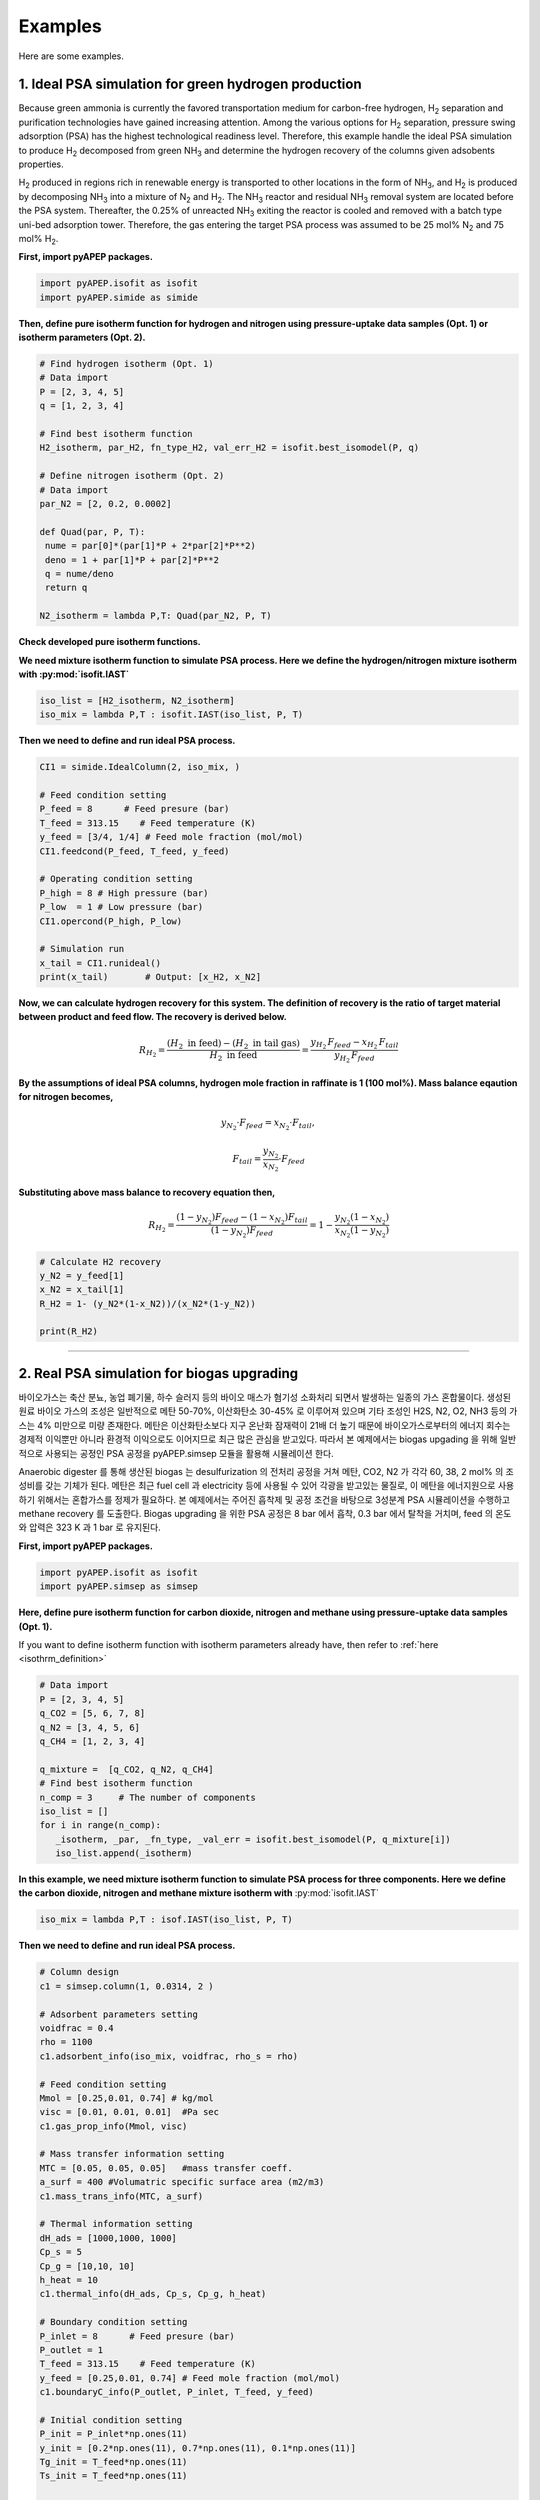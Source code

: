 Examples
========

Here are some examples.

1. Ideal PSA simulation for green hydrogen production
'''''''''''''''''''''''''''''''''''''''''''''''''''''''

Because green ammonia is currently the favored transportation medium for carbon-free hydrogen, H\ :sub:`2` separation and purification technologies have gained increasing attention. Among the various options for H\ :sub:`2` separation, pressure swing adsorption (PSA) has the highest technological readiness level. Therefore, this example handle the ideal PSA simulation to produce H\ :sub:`2` decomposed from green NH\ :sub:`3` and determine the hydrogen recovery of the columns given adsobents properties.

.. image:: images/GreenNH3_process.png
  :width: 800
  :alt: GreenNH3 process
  :align: center

H\ :sub:`2` produced in regions rich in renewable energy is transported to other locations in the form of NH\ :sub:`3`, and H\ :sub:`2` is produced by decomposing NH\ :sub:`3` into a mixture of N\ :sub:`2` and H\ :sub:`2`. The NH\ :sub:`3` reactor and residual NH\ :sub:`3` removal system are located before the PSA system. Thereafter, the 0.25% of unreacted NH\ :sub:`3` exiting the reactor is cooled and removed with a batch type uni-bed adsorption tower. Therefore, the gas entering the target PSA process was assumed to be 25 mol% N\ :sub:`2` and 75 mol% H\ :sub:`2`.


**First, import pyAPEP packages.**

.. code-block:: python

   import pyAPEP.isofit as isofit
   import pyAPEP.simide as simide

.. _isothrm_definition:

**Then, define pure isotherm function for hydrogen and nitrogen using pressure-uptake data samples (Opt. 1) or isotherm parameters (Opt. 2).**

.. code-block:: python

   # Find hydrogen isotherm (Opt. 1)
   # Data import
   P = [2, 3, 4, 5]
   q = [1, 2, 3, 4]

   # Find best isotherm function
   H2_isotherm, par_H2, fn_type_H2, val_err_H2 = isofit.best_isomodel(P, q)

   # Define nitrogen isotherm (Opt. 2)
   # Data import
   par_N2 = [2, 0.2, 0.0002]

   def Quad(par, P, T):
    nume = par[0]*(par[1]*P + 2*par[2]*P**2)
    deno = 1 + par[1]*P + par[2]*P**2
    q = nume/deno
    return q

   N2_isotherm = lambda P,T: Quad(par_N2, P, T)

**Check developed pure isotherm functions.**

.. image:: images/GreenNH3_pure_isotherm.png
  :width: 400
  :alt: GreenNH3 isotherm
  :align: center


**We need mixture isotherm function to simulate PSA process. Here we define the hydrogen/nitrogen mixture isotherm with :py:mod:`isofit.IAST`**

.. code-block:: python

   iso_list = [H2_isotherm, N2_isotherm]
   iso_mix = lambda P,T : isofit.IAST(iso_list, P, T)

**Then we need to define and run ideal PSA process.**

.. code-block:: python

   CI1 = simide.IdealColumn(2, iso_mix, )

   # Feed condition setting
   P_feed = 8      # Feed presure (bar)
   T_feed = 313.15    # Feed temperature (K)
   y_feed = [3/4, 1/4] # Feed mole fraction (mol/mol)
   CI1.feedcond(P_feed, T_feed, y_feed)

   # Operating condition setting
   P_high = 8 # High pressure (bar)
   P_low  = 1 # Low pressure (bar)
   CI1.opercond(P_high, P_low)

   # Simulation run
   x_tail = CI1.runideal()
   print(x_tail)       # Output: [x_H2, x_N2]

**Now, we can calculate hydrogen recovery for this system. The definition of recovery is the ratio of target material between product and feed flow. The recovery is derived below.**

.. math::

    R_{H_2} = \frac{(H_2 \textrm{ in feed})-(H_2 \textrm{ in tail gas})}{H_2 \textrm{ in feed}} = \frac{y_{H_2}\,F_{feed}-x_{H_2}\,F_{tail}}{y_{H_2}\,F_{feed}}

**By the assumptions of ideal PSA columns, hydrogen mole fraction in raffinate is 1 (100 mol%). Mass balance eqaution for nitrogen becomes,**

.. math::

    y_{N_2}\cdot F_{feed} = x_{N_2}\cdot F_{tail},

.. math::

    F_{tail} = \frac{y_{N_2}}{x_{N_2}} \cdot F_{feed}

**Substituting above mass balance to recovery equation then,**

.. math::

    R_{H_2} = \frac{(1-y_{N_2})F_{feed} - (1-x_{N_2})F_{tail}}{(1-y_{N_2})F_{feed}} = 1 - \frac{y_{N_2}(1-x_{N_2})}{x_{N_2}(1-y_{N_2})}

.. code-block:: python
   
   # Calculate H2 recovery
   y_N2 = y_feed[1]
   x_N2 = x_tail[1]
   R_H2 = 1- (y_N2*(1-x_N2))/(x_N2*(1-y_N2))

   print(R_H2)

------------------------------------------------------------------------


2. Real PSA simulation for biogas upgrading
'''''''''''''''''''''''''''''''''''''''''''''''

바이오가스는 축산 분뇨, 농업 폐기물, 하수 슬러지 등의 바이오 매스가 혐기성 소화처리 되면서 발생하는 일종의 가스 혼합물이다. 생성된 원료 바이오 가스의 조성은 일반적으로 메탄 50-70%, 이산화탄소 30-45% 로 이루어져 있으며 기타 조성인 H2S, N2, O2, NH3 등의 가스는 4% 미만으로 미량 존재한다. 메탄은 이산화탄소보다 지구 온난화 잠재력이 21배 더 높기 때문에 바이오가스로부터의 에너지 회수는 경제적 이익뿐만 아니라 환경적 이익으로도 이어지므로 최근 많은 관심을 받고있다. 따라서 본 예제에서는 biogas upgading 을 위해 일반적으로 사용되는 공정인 PSA 공정을 pyAPEP.simsep 모듈을 활용해 시뮬레이션 한다.

.. image:: images/Biogas.png
  :width: 500
  :alt: GreenNH3 process
  :align: center

Anaerobic digester 를 통해 생산된 biogas 는 desulfurization 의 전처리 공정을 거쳐 메탄, CO2, N2 가 각각 60, 38, 2 mol% 의 조성비를 갖는 기체가 된다. 메탄은 최근 fuel cell 과 electricity 등에 사용될 수 있어 각광을 받고있는 물질로, 이 메탄을 에너지원으로 사용하기 위해서는 혼합가스를 정제가 필요하다. 본 예제에서는 주어진 흡착제 및 공정 조건을 바탕으로 3성분계 PSA 시뮬레이션을 수행하고 methane recovery 를 도출한다. Biogas upgrading 을 위한 PSA 공정은 8 bar 에서 흡착, 0.3 bar 에서 탈착을 거치며, feed 의 온도와 압력은 323 K 과 1 bar 로 유지된다.


**First, import pyAPEP packages.**

.. code-block:: python

   import pyAPEP.isofit as isofit
   import pyAPEP.simsep as simsep

**Here, define pure isotherm function for carbon dioxide, nitrogen and methane using pressure-uptake data samples (Opt. 1).**

If you want to define isotherm function with isotherm parameters already have, then refer to :ref:`here <isothrm_definition>`

.. code-block:: python

   # Data import
   P = [2, 3, 4, 5]
   q_CO2 = [5, 6, 7, 8]
   q_N2 = [3, 4, 5, 6]
   q_CH4 = [1, 2, 3, 4]

   q_mixture =  [q_CO2, q_N2, q_CH4]
   # Find best isotherm function
   n_comp = 3     # The number of components
   iso_list = []
   for i in range(n_comp):
      _isotherm, _par, _fn_type, _val_err = isofit.best_isomodel(P, q_mixture[i])
      iso_list.append(_isotherm)


**In this example, we need mixture isotherm function to simulate PSA process for three components. Here we define the carbon dioxide, nitrogen and methane mixture isotherm with** :py:mod:`isofit.IAST`

.. code-block:: python

   iso_mix = lambda P,T : isof.IAST(iso_list, P, T)

**Then we need to define and run ideal PSA process.**

.. code-block:: python

   # Column design
   c1 = simsep.column(1, 0.0314, 2 )

   # Adsorbent parameters setting
   voidfrac = 0.4
   rho = 1100
   c1.adsorbent_info(iso_mix, voidfrac, rho_s = rho) 

   # Feed condition setting
   Mmol = [0.25,0.01, 0.74] # kg/mol
   visc = [0.01, 0.01, 0.01]  #Pa sec
   c1.gas_prop_info(Mmol, visc)

   # Mass transfer information setting
   MTC = [0.05, 0.05, 0.05]   #mass transfer coeff.
   a_surf = 400 #Volumatric specific surface area (m2/m3)
   c1.mass_trans_info(MTC, a_surf)

   # Thermal information setting
   dH_ads = [1000,1000, 1000]
   Cp_s = 5
   Cp_g = [10,10, 10]
   h_heat = 10
   c1.thermal_info(dH_ads, Cp_s, Cp_g, h_heat)

   # Boundary condition setting
   P_inlet = 8      # Feed presure (bar)
   P_outlet = 1
   T_feed = 313.15    # Feed temperature (K)
   y_feed = [0.25,0.01, 0.74] # Feed mole fraction (mol/mol)
   c1.boundaryC_info(P_outlet, P_inlet, T_feed, y_feed)

   # Initial condition setting
   P_init = P_inlet*np.ones(11)
   y_init = [0.2*np.ones(11), 0.7*np.ones(11), 0.1*np.ones(11)]
   Tg_init = T_feed*np.ones(11)
   Ts_init = T_feed*np.ones(11)

   P_partial = [P_init*y_init[i] for i in range(n_comp)]
   q_init = iso_mix(P_partial, Ts_init)

   # Simulation run
   y,z, t = c1.run_mamoen(2000, n_sec=10, CPUtime_print=True)

:py:mod:`pyAPEP.simsep` **module gives various results plotting functions. Here, we using those functions.**

.. code-block:: python

   # Internal pressure in z direction
   c1.Graph_P(200)

.. image:: images/simsep_example_pressure.png
  :width: 400
  :alt: simsep_example_pressure
  :align: center

.. code-block:: python 

   # Concentration of gas and solid phase in z direction
   c1.Graph(200, 0, yaxis_label='Gas Concentration (mol/m$^3$)', loc = [0.9, 0.95])
   c1.Graph(200, 2, yaxis_label='Soild concentration (uptake) (mol/kg)', loc = [0.9, 0.95])

.. image:: images/simsep_example_gasphase.png
  :width: 400
  :alt: simsep_example_gasphase
  :align: center

.. image:: images/simsep_example_soildphase.png
  :width: 400
  :alt: simsep_example_soildphase
  :align: center

